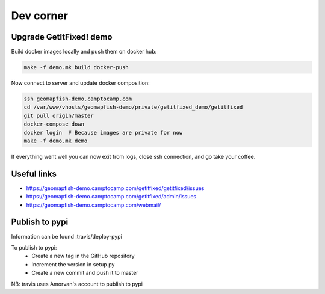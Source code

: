 Dev corner
=======================

Upgrade GetItFixed! demo
------------------------

Build docker images locally and push them on docker hub:

.. code-block:: bash

    make -f demo.mk build docker-push

Now connect to server and update docker composition:

.. code-block:: bash

    ssh geomapfish-demo.camptocamp.com
    cd /var/www/vhosts/geomapfish-demo/private/getitfixed_demo/getitfixed
    git pull origin/master
    docker-compose down
    docker login  # Because images are private for now
    make -f demo.mk demo

If everything went well you can now exit from logs, close ssh
connection, and go take your coffee.


Useful links
------------

-  https://geomapfish-demo.camptocamp.com/getitfixed/getitfixed/issues
-  https://geomapfish-demo.camptocamp.com/getitfixed/admin/issues
-  https://geomapfish-demo.camptocamp.com/webmail/


Publish to pypi
---------------

Information can be found :travis/deploy-pypi

To publish to pypi:
 - Create a new tag in the GitHub repository
 - Increment the version in setup.py
 - Create a new commit and push it to master

NB: travis uses Amorvan's account to publish to pypi